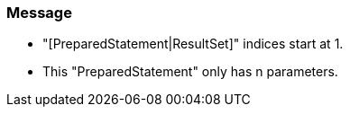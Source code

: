 === Message

* "[PreparedStatement|ResultSet]" indices start at 1.
* This "PreparedStatement" only has n parameters.

